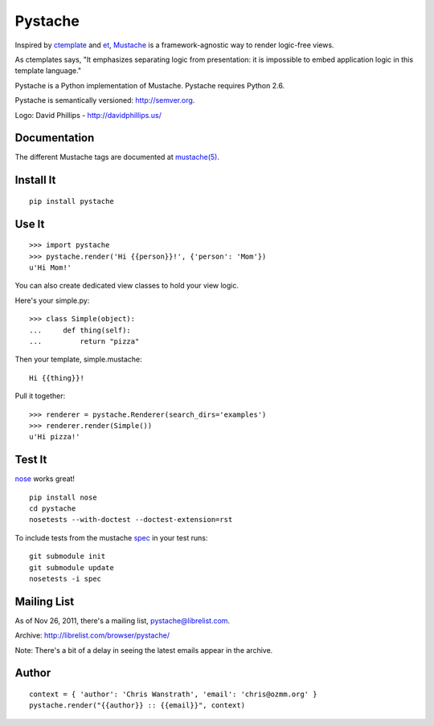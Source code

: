 ========
Pystache
========

.. image:: https://s3.amazonaws.com/webdev_bucket/pystache.png

Inspired by ctemplate_ and et_, Mustache_ is a
framework-agnostic way to render logic-free views.

As ctemplates says, "It emphasizes separating logic from presentation:
it is impossible to embed application logic in this template language."

Pystache is a Python implementation of Mustache. Pystache requires
Python 2.6.

Pystache is semantically versioned: http://semver.org.

Logo: David Phillips - http://davidphillips.us/

Documentation
=============

The different Mustache tags are documented at `mustache(5)`_.

Install It
==========

::

    pip install pystache


Use It
======

::

    >>> import pystache
    >>> pystache.render('Hi {{person}}!', {'person': 'Mom'})
    u'Hi Mom!'

You can also create dedicated view classes to hold your view logic.

Here's your simple.py::

    >>> class Simple(object):
    ...     def thing(self):
    ...         return "pizza"

Then your template, simple.mustache::

    Hi {{thing}}!

Pull it together::

    >>> renderer = pystache.Renderer(search_dirs='examples')
    >>> renderer.render(Simple())
    u'Hi pizza!'


Test It
=======

nose_ works great! ::

    pip install nose
    cd pystache
    nosetests --with-doctest --doctest-extension=rst

To include tests from the mustache spec_ in your test runs: ::

    git submodule init
    git submodule update
    nosetests -i spec


Mailing List
==================
As of Nov 26, 2011, there's a mailing list, pystache@librelist.com.

Archive: http://librelist.com/browser/pystache/

Note: There's a bit of a delay in seeing the latest emails appear
in the archive.

Author
======

::

    context = { 'author': 'Chris Wanstrath', 'email': 'chris@ozmm.org' }
    pystache.render("{{author}} :: {{email}}", context)


.. _ctemplate: http://code.google.com/p/google-ctemplate/
.. _et: http://www.ivan.fomichev.name/2008/05/erlang-template-engine-prototype.html
.. _Mustache: http://defunkt.github.com/mustache/
.. _mustache(5): http://mustache.github.com/mustache.5.html
.. _nose: http://somethingaboutorange.com/mrl/projects/nose/0.11.1/testing.html
.. _spec: https://github.com/mustache/spec
